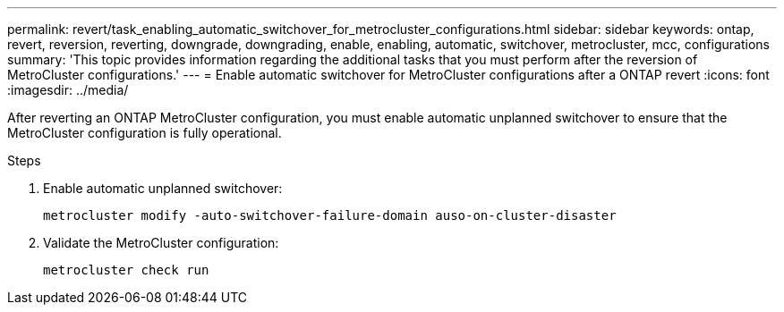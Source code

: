 ---
permalink: revert/task_enabling_automatic_switchover_for_metrocluster_configurations.html
sidebar: sidebar
keywords: ontap, revert, reversion, reverting, downgrade, downgrading, enable, enabling, automatic, switchover, metrocluster, mcc, configurations
summary: 'This topic provides information regarding the additional tasks that you must perform after the reversion of MetroCluster configurations.'
---
= Enable automatic switchover for MetroCluster configurations after a ONTAP revert
:icons: font
:imagesdir: ../media/

[.lead]
After reverting an ONTAP MetroCluster configuration, you must enable automatic unplanned switchover to ensure that the MetroCluster configuration is fully operational.

.Steps

. Enable automatic unplanned switchover: 
+
[source,cli]
----
metrocluster modify -auto-switchover-failure-domain auso-on-cluster-disaster
----

. Validate the MetroCluster configuration: 
+
[source,cli]
----
metrocluster check run
----

// 2024 Dec 05, Jira 2563